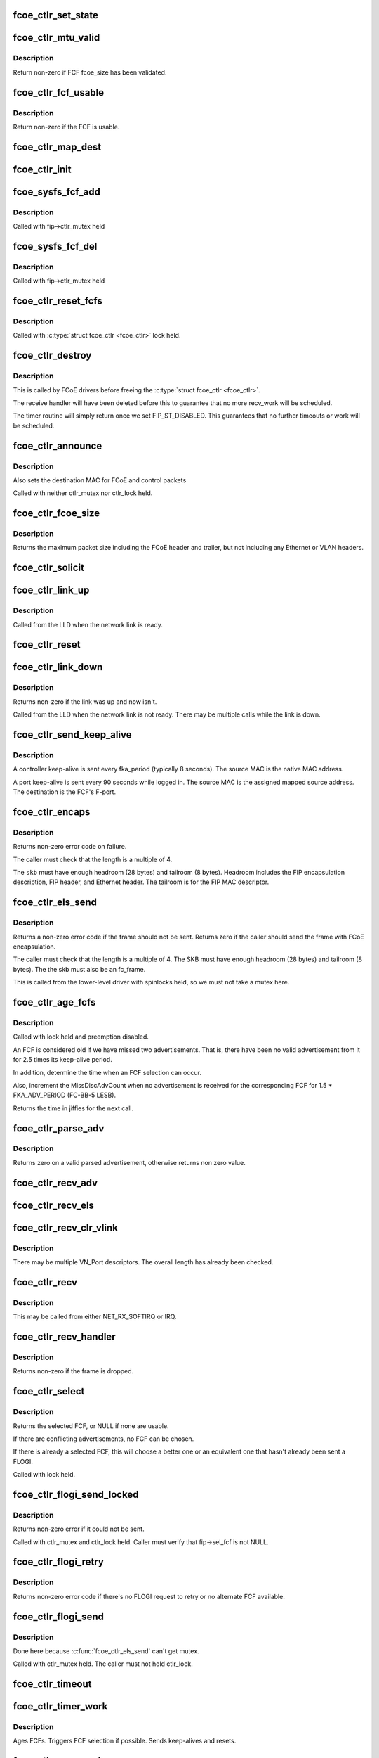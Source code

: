 .. -*- coding: utf-8; mode: rst -*-
.. src-file: drivers/scsi/fcoe/fcoe_ctlr.c

.. _`fcoe_ctlr_set_state`:

fcoe_ctlr_set_state
===================

.. c:function:: void fcoe_ctlr_set_state(struct fcoe_ctlr *fip, enum fip_state state)

    Set and do debug printing for the new FIP state.

    :param struct fcoe_ctlr \*fip:
        The FCoE controller

    :param enum fip_state state:
        The new state

.. _`fcoe_ctlr_mtu_valid`:

fcoe_ctlr_mtu_valid
===================

.. c:function:: int fcoe_ctlr_mtu_valid(const struct fcoe_fcf *fcf)

    Check if a FCF's MTU is valid

    :param const struct fcoe_fcf \*fcf:
        The FCF to check

.. _`fcoe_ctlr_mtu_valid.description`:

Description
-----------

Return non-zero if FCF fcoe_size has been validated.

.. _`fcoe_ctlr_fcf_usable`:

fcoe_ctlr_fcf_usable
====================

.. c:function:: int fcoe_ctlr_fcf_usable(struct fcoe_fcf *fcf)

    Check if a FCF is usable

    :param struct fcoe_fcf \*fcf:
        The FCF to check

.. _`fcoe_ctlr_fcf_usable.description`:

Description
-----------

Return non-zero if the FCF is usable.

.. _`fcoe_ctlr_map_dest`:

fcoe_ctlr_map_dest
==================

.. c:function:: void fcoe_ctlr_map_dest(struct fcoe_ctlr *fip)

    Set flag and OUI for mapping destination addresses

    :param struct fcoe_ctlr \*fip:
        The FCoE controller

.. _`fcoe_ctlr_init`:

fcoe_ctlr_init
==============

.. c:function:: void fcoe_ctlr_init(struct fcoe_ctlr *fip, enum fip_state mode)

    Initialize the FCoE Controller instance

    :param struct fcoe_ctlr \*fip:
        The FCoE controller to initialize

    :param enum fip_state mode:
        *undescribed*

.. _`fcoe_sysfs_fcf_add`:

fcoe_sysfs_fcf_add
==================

.. c:function:: int fcoe_sysfs_fcf_add(struct fcoe_fcf *new)

    Add a fcoe_fcf{,_device} to a fcoe_ctlr{,_device}

    :param struct fcoe_fcf \*new:
        The newly discovered FCF

.. _`fcoe_sysfs_fcf_add.description`:

Description
-----------

Called with fip->ctlr_mutex held

.. _`fcoe_sysfs_fcf_del`:

fcoe_sysfs_fcf_del
==================

.. c:function:: void fcoe_sysfs_fcf_del(struct fcoe_fcf *new)

    Remove a fcoe_fcf{,_device} to a fcoe_ctlr{,_device}

    :param struct fcoe_fcf \*new:
        The FCF to be removed

.. _`fcoe_sysfs_fcf_del.description`:

Description
-----------

Called with fip->ctlr_mutex held

.. _`fcoe_ctlr_reset_fcfs`:

fcoe_ctlr_reset_fcfs
====================

.. c:function:: void fcoe_ctlr_reset_fcfs(struct fcoe_ctlr *fip)

    Reset and free all FCFs for a controller

    :param struct fcoe_ctlr \*fip:
        The FCoE controller whose FCFs are to be reset

.. _`fcoe_ctlr_reset_fcfs.description`:

Description
-----------

Called with \ :c:type:`struct fcoe_ctlr <fcoe_ctlr>`\  lock held.

.. _`fcoe_ctlr_destroy`:

fcoe_ctlr_destroy
=================

.. c:function:: void fcoe_ctlr_destroy(struct fcoe_ctlr *fip)

    Disable and tear down a FCoE controller

    :param struct fcoe_ctlr \*fip:
        The FCoE controller to tear down

.. _`fcoe_ctlr_destroy.description`:

Description
-----------

This is called by FCoE drivers before freeing the \ :c:type:`struct fcoe_ctlr <fcoe_ctlr>`\ .

The receive handler will have been deleted before this to guarantee
that no more recv_work will be scheduled.

The timer routine will simply return once we set FIP_ST_DISABLED.
This guarantees that no further timeouts or work will be scheduled.

.. _`fcoe_ctlr_announce`:

fcoe_ctlr_announce
==================

.. c:function:: void fcoe_ctlr_announce(struct fcoe_ctlr *fip)

    announce new FCF selection

    :param struct fcoe_ctlr \*fip:
        The FCoE controller

.. _`fcoe_ctlr_announce.description`:

Description
-----------

Also sets the destination MAC for FCoE and control packets

Called with neither ctlr_mutex nor ctlr_lock held.

.. _`fcoe_ctlr_fcoe_size`:

fcoe_ctlr_fcoe_size
===================

.. c:function:: u32 fcoe_ctlr_fcoe_size(struct fcoe_ctlr *fip)

    Return the maximum FCoE size required for VN_Port

    :param struct fcoe_ctlr \*fip:
        The FCoE controller to get the maximum FCoE size from

.. _`fcoe_ctlr_fcoe_size.description`:

Description
-----------

Returns the maximum packet size including the FCoE header and trailer,
but not including any Ethernet or VLAN headers.

.. _`fcoe_ctlr_solicit`:

fcoe_ctlr_solicit
=================

.. c:function:: void fcoe_ctlr_solicit(struct fcoe_ctlr *fip, struct fcoe_fcf *fcf)

    Send a FIP solicitation

    :param struct fcoe_ctlr \*fip:
        The FCoE controller to send the solicitation on

    :param struct fcoe_fcf \*fcf:
        The destination FCF (if NULL, a multicast solicitation is sent)

.. _`fcoe_ctlr_link_up`:

fcoe_ctlr_link_up
=================

.. c:function:: void fcoe_ctlr_link_up(struct fcoe_ctlr *fip)

    Start FCoE controller

    :param struct fcoe_ctlr \*fip:
        The FCoE controller to start

.. _`fcoe_ctlr_link_up.description`:

Description
-----------

Called from the LLD when the network link is ready.

.. _`fcoe_ctlr_reset`:

fcoe_ctlr_reset
===============

.. c:function:: void fcoe_ctlr_reset(struct fcoe_ctlr *fip)

    Reset a FCoE controller

    :param struct fcoe_ctlr \*fip:
        The FCoE controller to reset

.. _`fcoe_ctlr_link_down`:

fcoe_ctlr_link_down
===================

.. c:function:: int fcoe_ctlr_link_down(struct fcoe_ctlr *fip)

    Stop a FCoE controller

    :param struct fcoe_ctlr \*fip:
        The FCoE controller to be stopped

.. _`fcoe_ctlr_link_down.description`:

Description
-----------

Returns non-zero if the link was up and now isn't.

Called from the LLD when the network link is not ready.
There may be multiple calls while the link is down.

.. _`fcoe_ctlr_send_keep_alive`:

fcoe_ctlr_send_keep_alive
=========================

.. c:function:: void fcoe_ctlr_send_keep_alive(struct fcoe_ctlr *fip, struct fc_lport *lport, int ports, u8 *sa)

    Send a keep-alive to the selected FCF

    :param struct fcoe_ctlr \*fip:
        The FCoE controller to send the FKA on

    :param struct fc_lport \*lport:
        libfc fc_lport to send from

    :param int ports:
        0 for controller keep-alive, 1 for port keep-alive

    :param u8 \*sa:
        The source MAC address

.. _`fcoe_ctlr_send_keep_alive.description`:

Description
-----------

A controller keep-alive is sent every fka_period (typically 8 seconds).
The source MAC is the native MAC address.

A port keep-alive is sent every 90 seconds while logged in.
The source MAC is the assigned mapped source address.
The destination is the FCF's F-port.

.. _`fcoe_ctlr_encaps`:

fcoe_ctlr_encaps
================

.. c:function:: int fcoe_ctlr_encaps(struct fcoe_ctlr *fip, struct fc_lport *lport, u8 dtype, struct sk_buff *skb, u32 d_id)

    Encapsulate an ELS frame for FIP, without sending it

    :param struct fcoe_ctlr \*fip:
        The FCoE controller for the ELS frame

    :param struct fc_lport \*lport:
        *undescribed*

    :param u8 dtype:
        The FIP descriptor type for the frame

    :param struct sk_buff \*skb:
        The FCoE ELS frame including FC header but no FCoE headers

    :param u32 d_id:
        The destination port ID.

.. _`fcoe_ctlr_encaps.description`:

Description
-----------

Returns non-zero error code on failure.

The caller must check that the length is a multiple of 4.

The \ ``skb``\  must have enough headroom (28 bytes) and tailroom (8 bytes).
Headroom includes the FIP encapsulation description, FIP header, and
Ethernet header.  The tailroom is for the FIP MAC descriptor.

.. _`fcoe_ctlr_els_send`:

fcoe_ctlr_els_send
==================

.. c:function:: int fcoe_ctlr_els_send(struct fcoe_ctlr *fip, struct fc_lport *lport, struct sk_buff *skb)

    Send an ELS frame encapsulated by FIP if appropriate.

    :param struct fcoe_ctlr \*fip:
        FCoE controller.

    :param struct fc_lport \*lport:
        libfc fc_lport to send from

    :param struct sk_buff \*skb:
        FCoE ELS frame including FC header but no FCoE headers.

.. _`fcoe_ctlr_els_send.description`:

Description
-----------

Returns a non-zero error code if the frame should not be sent.
Returns zero if the caller should send the frame with FCoE encapsulation.

The caller must check that the length is a multiple of 4.
The SKB must have enough headroom (28 bytes) and tailroom (8 bytes).
The the skb must also be an fc_frame.

This is called from the lower-level driver with spinlocks held,
so we must not take a mutex here.

.. _`fcoe_ctlr_age_fcfs`:

fcoe_ctlr_age_fcfs
==================

.. c:function:: unsigned long fcoe_ctlr_age_fcfs(struct fcoe_ctlr *fip)

    Reset and free all old FCFs for a controller

    :param struct fcoe_ctlr \*fip:
        The FCoE controller to free FCFs on

.. _`fcoe_ctlr_age_fcfs.description`:

Description
-----------

Called with lock held and preemption disabled.

An FCF is considered old if we have missed two advertisements.
That is, there have been no valid advertisement from it for 2.5
times its keep-alive period.

In addition, determine the time when an FCF selection can occur.

Also, increment the MissDiscAdvCount when no advertisement is received
for the corresponding FCF for 1.5 \* FKA_ADV_PERIOD (FC-BB-5 LESB).

Returns the time in jiffies for the next call.

.. _`fcoe_ctlr_parse_adv`:

fcoe_ctlr_parse_adv
===================

.. c:function:: int fcoe_ctlr_parse_adv(struct fcoe_ctlr *fip, struct sk_buff *skb, struct fcoe_fcf *fcf)

    Decode a FIP advertisement into a new FCF entry

    :param struct fcoe_ctlr \*fip:
        The FCoE controller receiving the advertisement

    :param struct sk_buff \*skb:
        The received FIP advertisement frame

    :param struct fcoe_fcf \*fcf:
        The resulting FCF entry

.. _`fcoe_ctlr_parse_adv.description`:

Description
-----------

Returns zero on a valid parsed advertisement,
otherwise returns non zero value.

.. _`fcoe_ctlr_recv_adv`:

fcoe_ctlr_recv_adv
==================

.. c:function:: void fcoe_ctlr_recv_adv(struct fcoe_ctlr *fip, struct sk_buff *skb)

    Handle an incoming advertisement

    :param struct fcoe_ctlr \*fip:
        The FCoE controller receiving the advertisement

    :param struct sk_buff \*skb:
        The received FIP packet

.. _`fcoe_ctlr_recv_els`:

fcoe_ctlr_recv_els
==================

.. c:function:: void fcoe_ctlr_recv_els(struct fcoe_ctlr *fip, struct sk_buff *skb)

    Handle an incoming FIP encapsulated ELS frame

    :param struct fcoe_ctlr \*fip:
        The FCoE controller which received the packet

    :param struct sk_buff \*skb:
        The received FIP packet

.. _`fcoe_ctlr_recv_clr_vlink`:

fcoe_ctlr_recv_clr_vlink
========================

.. c:function:: void fcoe_ctlr_recv_clr_vlink(struct fcoe_ctlr *fip, struct sk_buff *skb)

    Handle an incoming link reset frame

    :param struct fcoe_ctlr \*fip:
        The FCoE controller that received the frame

    :param struct sk_buff \*skb:
        *undescribed*

.. _`fcoe_ctlr_recv_clr_vlink.description`:

Description
-----------

There may be multiple VN_Port descriptors.
The overall length has already been checked.

.. _`fcoe_ctlr_recv`:

fcoe_ctlr_recv
==============

.. c:function:: void fcoe_ctlr_recv(struct fcoe_ctlr *fip, struct sk_buff *skb)

    Receive a FIP packet

    :param struct fcoe_ctlr \*fip:
        The FCoE controller that received the packet

    :param struct sk_buff \*skb:
        The received FIP packet

.. _`fcoe_ctlr_recv.description`:

Description
-----------

This may be called from either NET_RX_SOFTIRQ or IRQ.

.. _`fcoe_ctlr_recv_handler`:

fcoe_ctlr_recv_handler
======================

.. c:function:: int fcoe_ctlr_recv_handler(struct fcoe_ctlr *fip, struct sk_buff *skb)

    Receive a FIP frame

    :param struct fcoe_ctlr \*fip:
        The FCoE controller that received the frame

    :param struct sk_buff \*skb:
        The received FIP frame

.. _`fcoe_ctlr_recv_handler.description`:

Description
-----------

Returns non-zero if the frame is dropped.

.. _`fcoe_ctlr_select`:

fcoe_ctlr_select
================

.. c:function:: struct fcoe_fcf *fcoe_ctlr_select(struct fcoe_ctlr *fip)

    Select the best FCF (if possible)

    :param struct fcoe_ctlr \*fip:
        The FCoE controller

.. _`fcoe_ctlr_select.description`:

Description
-----------

Returns the selected FCF, or NULL if none are usable.

If there are conflicting advertisements, no FCF can be chosen.

If there is already a selected FCF, this will choose a better one or
an equivalent one that hasn't already been sent a FLOGI.

Called with lock held.

.. _`fcoe_ctlr_flogi_send_locked`:

fcoe_ctlr_flogi_send_locked
===========================

.. c:function:: int fcoe_ctlr_flogi_send_locked(struct fcoe_ctlr *fip)

    send FIP-encapsulated FLOGI to current FCF

    :param struct fcoe_ctlr \*fip:
        The FCoE controller

.. _`fcoe_ctlr_flogi_send_locked.description`:

Description
-----------

Returns non-zero error if it could not be sent.

Called with ctlr_mutex and ctlr_lock held.
Caller must verify that fip->sel_fcf is not NULL.

.. _`fcoe_ctlr_flogi_retry`:

fcoe_ctlr_flogi_retry
=====================

.. c:function:: int fcoe_ctlr_flogi_retry(struct fcoe_ctlr *fip)

    resend FLOGI request to a new FCF if possible

    :param struct fcoe_ctlr \*fip:
        The FCoE controller

.. _`fcoe_ctlr_flogi_retry.description`:

Description
-----------

Returns non-zero error code if there's no FLOGI request to retry or
no alternate FCF available.

.. _`fcoe_ctlr_flogi_send`:

fcoe_ctlr_flogi_send
====================

.. c:function:: void fcoe_ctlr_flogi_send(struct fcoe_ctlr *fip)

    Handle sending of FIP FLOGI.

    :param struct fcoe_ctlr \*fip:
        The FCoE controller that timed out

.. _`fcoe_ctlr_flogi_send.description`:

Description
-----------

Done here because \ :c:func:`fcoe_ctlr_els_send`\  can't get mutex.

Called with ctlr_mutex held.  The caller must not hold ctlr_lock.

.. _`fcoe_ctlr_timeout`:

fcoe_ctlr_timeout
=================

.. c:function:: void fcoe_ctlr_timeout(struct timer_list *t)

    FIP timeout handler

    :param struct timer_list \*t:
        *undescribed*

.. _`fcoe_ctlr_timer_work`:

fcoe_ctlr_timer_work
====================

.. c:function:: void fcoe_ctlr_timer_work(struct work_struct *work)

    Worker thread function for timer work

    :param struct work_struct \*work:
        Handle to a FCoE controller

.. _`fcoe_ctlr_timer_work.description`:

Description
-----------

Ages FCFs.  Triggers FCF selection if possible.
Sends keep-alives and resets.

.. _`fcoe_ctlr_recv_work`:

fcoe_ctlr_recv_work
===================

.. c:function:: void fcoe_ctlr_recv_work(struct work_struct *recv_work)

    Worker thread function for receiving FIP frames

    :param struct work_struct \*recv_work:
        Handle to a FCoE controller

.. _`fcoe_ctlr_recv_flogi`:

fcoe_ctlr_recv_flogi
====================

.. c:function:: int fcoe_ctlr_recv_flogi(struct fcoe_ctlr *fip, struct fc_lport *lport, struct fc_frame *fp)

    Snoop pre-FIP receipt of FLOGI response

    :param struct fcoe_ctlr \*fip:
        The FCoE controller

    :param struct fc_lport \*lport:
        *undescribed*

    :param struct fc_frame \*fp:
        The FC frame to snoop

.. _`fcoe_ctlr_recv_flogi.description`:

Description
-----------

Snoop potential response to FLOGI or even incoming FLOGI.

The caller has checked that we are waiting for login as indicated
by fip->flogi_oxid != FC_XID_UNKNOWN.

The caller is responsible for freeing the frame.
Fill in the granted_mac address.

Return non-zero if the frame should not be delivered to libfc.

.. _`fcoe_wwn_from_mac`:

fcoe_wwn_from_mac
=================

.. c:function:: u64 fcoe_wwn_from_mac(unsigned char mac, unsigned int scheme, unsigned int port)

    Converts a 48-bit IEEE MAC address to a 64-bit FC WWN

    :param unsigned char mac:
        The MAC address to convert

    :param unsigned int scheme:
        The scheme to use when converting

    :param unsigned int port:
        The port indicator for converting

.. _`fcoe_wwn_from_mac.return`:

Return
------

u64 fc world wide name

.. _`fcoe_ctlr_rport`:

fcoe_ctlr_rport
===============

.. c:function:: struct fcoe_rport *fcoe_ctlr_rport(struct fc_rport_priv *rdata)

    return the fcoe_rport for a given fc_rport_priv

    :param struct fc_rport_priv \*rdata:
        libfc remote port

.. _`fcoe_ctlr_vn_send`:

fcoe_ctlr_vn_send
=================

.. c:function:: void fcoe_ctlr_vn_send(struct fcoe_ctlr *fip, enum fip_vn2vn_subcode sub, const u8 *dest, size_t min_len)

    Send a FIP VN2VN Probe Request or Reply.

    :param struct fcoe_ctlr \*fip:
        The FCoE controller

    :param enum fip_vn2vn_subcode sub:
        sub-opcode for probe request, reply, or advertisement.

    :param const u8 \*dest:
        The destination Ethernet MAC address

    :param size_t min_len:
        minimum size of the Ethernet payload to be sent

.. _`fcoe_ctlr_vn_rport_callback`:

fcoe_ctlr_vn_rport_callback
===========================

.. c:function:: void fcoe_ctlr_vn_rport_callback(struct fc_lport *lport, struct fc_rport_priv *rdata, enum fc_rport_event event)

    Event handler for rport events.

    :param struct fc_lport \*lport:
        The lport which is receiving the event

    :param struct fc_rport_priv \*rdata:
        remote port private data

    :param enum fc_rport_event event:
        The event that occurred

.. _`fcoe_ctlr_vn_rport_callback.locking-note`:

Locking Note
------------

The rport lock must not be held when calling this function.

.. _`fcoe_ctlr_disc_stop_locked`:

fcoe_ctlr_disc_stop_locked
==========================

.. c:function:: void fcoe_ctlr_disc_stop_locked(struct fc_lport *lport)

    stop discovery in VN2VN mode

    :param struct fc_lport \*lport:
        *undescribed*

.. _`fcoe_ctlr_disc_stop_locked.description`:

Description
-----------

Called with ctlr_mutex held.

.. _`fcoe_ctlr_disc_stop`:

fcoe_ctlr_disc_stop
===================

.. c:function:: void fcoe_ctlr_disc_stop(struct fc_lport *lport)

    stop discovery in VN2VN mode

    :param struct fc_lport \*lport:
        *undescribed*

.. _`fcoe_ctlr_disc_stop.description`:

Description
-----------

Called through the local port template for discovery.
Called without the ctlr_mutex held.

.. _`fcoe_ctlr_disc_stop_final`:

fcoe_ctlr_disc_stop_final
=========================

.. c:function:: void fcoe_ctlr_disc_stop_final(struct fc_lport *lport)

    stop discovery for shutdown in VN2VN mode

    :param struct fc_lport \*lport:
        *undescribed*

.. _`fcoe_ctlr_disc_stop_final.description`:

Description
-----------

Called through the local port template for discovery.
Called without the ctlr_mutex held.

.. _`fcoe_ctlr_vn_restart`:

fcoe_ctlr_vn_restart
====================

.. c:function:: void fcoe_ctlr_vn_restart(struct fcoe_ctlr *fip)

    VN2VN probe restart with new port_id

    :param struct fcoe_ctlr \*fip:
        The FCoE controller

.. _`fcoe_ctlr_vn_restart.description`:

Description
-----------

Called with fcoe_ctlr lock held.

.. _`fcoe_ctlr_vn_start`:

fcoe_ctlr_vn_start
==================

.. c:function:: void fcoe_ctlr_vn_start(struct fcoe_ctlr *fip)

    Start in VN2VN mode

    :param struct fcoe_ctlr \*fip:
        The FCoE controller

.. _`fcoe_ctlr_vn_start.description`:

Description
-----------

Called with fcoe_ctlr lock held.

.. _`fcoe_ctlr_vn_parse`:

fcoe_ctlr_vn_parse
==================

.. c:function:: int fcoe_ctlr_vn_parse(struct fcoe_ctlr *fip, struct sk_buff *skb, struct fc_rport_priv *rdata)

    parse probe request or response

    :param struct fcoe_ctlr \*fip:
        The FCoE controller

    :param struct sk_buff \*skb:
        incoming packet

    :param struct fc_rport_priv \*rdata:
        buffer for resulting parsed VN entry plus fcoe_rport

.. _`fcoe_ctlr_vn_parse.description`:

Description
-----------

Returns non-zero error number on error.
Does not consume the packet.

.. _`fcoe_ctlr_vn_send_claim`:

fcoe_ctlr_vn_send_claim
=======================

.. c:function:: void fcoe_ctlr_vn_send_claim(struct fcoe_ctlr *fip)

    send multicast FIP VN2VN Claim Notification.

    :param struct fcoe_ctlr \*fip:
        The FCoE controller

.. _`fcoe_ctlr_vn_send_claim.description`:

Description
-----------

Called with ctlr_mutex held.

.. _`fcoe_ctlr_vn_probe_req`:

fcoe_ctlr_vn_probe_req
======================

.. c:function:: void fcoe_ctlr_vn_probe_req(struct fcoe_ctlr *fip, struct fc_rport_priv *rdata)

    handle incoming VN2VN probe request.

    :param struct fcoe_ctlr \*fip:
        The FCoE controller

    :param struct fc_rport_priv \*rdata:
        parsed remote port with frport from the probe request

.. _`fcoe_ctlr_vn_probe_req.description`:

Description
-----------

Called with ctlr_mutex held.

.. _`fcoe_ctlr_vn_probe_reply`:

fcoe_ctlr_vn_probe_reply
========================

.. c:function:: void fcoe_ctlr_vn_probe_reply(struct fcoe_ctlr *fip, struct fc_rport_priv *rdata)

    handle incoming VN2VN probe reply.

    :param struct fcoe_ctlr \*fip:
        The FCoE controller

    :param struct fc_rport_priv \*rdata:
        parsed remote port with frport from the probe request

.. _`fcoe_ctlr_vn_probe_reply.description`:

Description
-----------

Called with ctlr_mutex held.

.. _`fcoe_ctlr_vn_add`:

fcoe_ctlr_vn_add
================

.. c:function:: void fcoe_ctlr_vn_add(struct fcoe_ctlr *fip, struct fc_rport_priv *new)

    Add a VN2VN entry to the list, based on a claim reply.

    :param struct fcoe_ctlr \*fip:
        The FCoE controller

    :param struct fc_rport_priv \*new:
        newly-parsed remote port with frport as a template for new rdata

.. _`fcoe_ctlr_vn_add.description`:

Description
-----------

Called with ctlr_mutex held.

.. _`fcoe_ctlr_vn_lookup`:

fcoe_ctlr_vn_lookup
===================

.. c:function:: int fcoe_ctlr_vn_lookup(struct fcoe_ctlr *fip, u32 port_id, u8 *mac)

    Find VN remote port's MAC address

    :param struct fcoe_ctlr \*fip:
        The FCoE controller

    :param u32 port_id:
        The port_id of the remote VN_node

    :param u8 \*mac:
        buffer which will hold the VN_NODE destination MAC address, if found.

.. _`fcoe_ctlr_vn_lookup.description`:

Description
-----------

Returns non-zero error if no remote port found.

.. _`fcoe_ctlr_vn_claim_notify`:

fcoe_ctlr_vn_claim_notify
=========================

.. c:function:: void fcoe_ctlr_vn_claim_notify(struct fcoe_ctlr *fip, struct fc_rport_priv *new)

    handle received FIP VN2VN Claim Notification

    :param struct fcoe_ctlr \*fip:
        The FCoE controller

    :param struct fc_rport_priv \*new:
        newly-parsed remote port with frport as a template for new rdata

.. _`fcoe_ctlr_vn_claim_notify.description`:

Description
-----------

Called with ctlr_mutex held.

.. _`fcoe_ctlr_vn_claim_resp`:

fcoe_ctlr_vn_claim_resp
=======================

.. c:function:: void fcoe_ctlr_vn_claim_resp(struct fcoe_ctlr *fip, struct fc_rport_priv *new)

    handle received Claim Response

    :param struct fcoe_ctlr \*fip:
        The FCoE controller that received the frame

    :param struct fc_rport_priv \*new:
        newly-parsed remote port with frport from the Claim Response

.. _`fcoe_ctlr_vn_claim_resp.description`:

Description
-----------

Called with ctlr_mutex held.

.. _`fcoe_ctlr_vn_beacon`:

fcoe_ctlr_vn_beacon
===================

.. c:function:: void fcoe_ctlr_vn_beacon(struct fcoe_ctlr *fip, struct fc_rport_priv *new)

    handle received beacon.

    :param struct fcoe_ctlr \*fip:
        The FCoE controller that received the frame

    :param struct fc_rport_priv \*new:
        newly-parsed remote port with frport from the Beacon

.. _`fcoe_ctlr_vn_beacon.description`:

Description
-----------

Called with ctlr_mutex held.

.. _`fcoe_ctlr_vn_age`:

fcoe_ctlr_vn_age
================

.. c:function:: unsigned long fcoe_ctlr_vn_age(struct fcoe_ctlr *fip)

    Check for VN_ports without recent beacons

    :param struct fcoe_ctlr \*fip:
        The FCoE controller

.. _`fcoe_ctlr_vn_age.description`:

Description
-----------

Called with ctlr_mutex held.
Called only in state FIP_ST_VNMP_UP.
Returns the soonest time for next age-out or a time far in the future.

.. _`fcoe_ctlr_vn_recv`:

fcoe_ctlr_vn_recv
=================

.. c:function:: int fcoe_ctlr_vn_recv(struct fcoe_ctlr *fip, struct sk_buff *skb)

    Receive a FIP frame

    :param struct fcoe_ctlr \*fip:
        The FCoE controller that received the frame

    :param struct sk_buff \*skb:
        The received FIP frame

.. _`fcoe_ctlr_vn_recv.description`:

Description
-----------

Returns non-zero if the frame is dropped.
Always consumes the frame.

.. _`fcoe_ctlr_vlan_parse`:

fcoe_ctlr_vlan_parse
====================

.. c:function:: int fcoe_ctlr_vlan_parse(struct fcoe_ctlr *fip, struct sk_buff *skb, struct fc_rport_priv *rdata)

    parse vlan discovery request or response

    :param struct fcoe_ctlr \*fip:
        The FCoE controller

    :param struct sk_buff \*skb:
        incoming packet

    :param struct fc_rport_priv \*rdata:
        buffer for resulting parsed VLAN entry plus fcoe_rport

.. _`fcoe_ctlr_vlan_parse.description`:

Description
-----------

Returns non-zero error number on error.
Does not consume the packet.

.. _`fcoe_ctlr_vlan_send`:

fcoe_ctlr_vlan_send
===================

.. c:function:: void fcoe_ctlr_vlan_send(struct fcoe_ctlr *fip, enum fip_vlan_subcode sub, const u8 *dest)

    Send a FIP VLAN Notification

    :param struct fcoe_ctlr \*fip:
        The FCoE controller

    :param enum fip_vlan_subcode sub:
        sub-opcode for vlan notification or vn2vn vlan notification

    :param const u8 \*dest:
        The destination Ethernet MAC address

.. _`fcoe_ctlr_vlan_disc_reply`:

fcoe_ctlr_vlan_disc_reply
=========================

.. c:function:: void fcoe_ctlr_vlan_disc_reply(struct fcoe_ctlr *fip, struct fc_rport_priv *rdata)

    send FIP VLAN Discovery Notification.

    :param struct fcoe_ctlr \*fip:
        The FCoE controller

    :param struct fc_rport_priv \*rdata:
        *undescribed*

.. _`fcoe_ctlr_vlan_disc_reply.description`:

Description
-----------

Called with ctlr_mutex held.

.. _`fcoe_ctlr_vlan_recv`:

fcoe_ctlr_vlan_recv
===================

.. c:function:: int fcoe_ctlr_vlan_recv(struct fcoe_ctlr *fip, struct sk_buff *skb)

    vlan request receive handler for VN2VN mode.

    :param struct fcoe_ctlr \*fip:
        *undescribed*

    :param struct sk_buff \*skb:
        *undescribed*

.. _`fcoe_ctlr_disc_recv`:

fcoe_ctlr_disc_recv
===================

.. c:function:: void fcoe_ctlr_disc_recv(struct fc_lport *lport, struct fc_frame *fp)

    discovery receive handler for VN2VN mode.

    :param struct fc_lport \*lport:
        The local port

    :param struct fc_frame \*fp:
        The received frame

.. _`fcoe_ctlr_disc_recv.description`:

Description
-----------

This should never be called since we don't see RSCNs or other
fabric-generated ELSes.

.. _`fcoe_ctlr_disc_start`:

fcoe_ctlr_disc_start
====================

.. c:function:: void fcoe_ctlr_disc_start(void (*callback)(struct fc_lport *, enum fc_disc_event), struct fc_lport *lport)

    start discovery for VN2VN mode.

    :param void (\*callback)(struct fc_lport \*, enum fc_disc_event):
        *undescribed*

    :param struct fc_lport \*lport:
        *undescribed*

.. _`fcoe_ctlr_disc_start.description`:

Description
-----------

This sets a flag indicating that remote ports should be created
and started for the peers we discover.  We use the disc_callback
pointer as that flag.  Peers already discovered are created here.

The lport lock is held during this call. The callback must be done
later, without holding either the lport or discovery locks.
The fcoe_ctlr lock may also be held during this call.

.. _`fcoe_ctlr_vn_disc`:

fcoe_ctlr_vn_disc
=================

.. c:function:: void fcoe_ctlr_vn_disc(struct fcoe_ctlr *fip)

    report FIP VN_port discovery results after claim state.

    :param struct fcoe_ctlr \*fip:
        The FCoE controller

.. _`fcoe_ctlr_vn_disc.description`:

Description
-----------

Starts the FLOGI and PLOGI login process to each discovered rport for which
we've received at least one beacon.
Performs the discovery complete callback.

.. _`fcoe_ctlr_vn_timeout`:

fcoe_ctlr_vn_timeout
====================

.. c:function:: void fcoe_ctlr_vn_timeout(struct fcoe_ctlr *fip)

    timer work function for VN2VN mode.

    :param struct fcoe_ctlr \*fip:
        The FCoE controller

.. _`fcoe_ctlr_mode_set`:

fcoe_ctlr_mode_set
==================

.. c:function:: void fcoe_ctlr_mode_set(struct fc_lport *lport, struct fcoe_ctlr *fip, enum fip_mode fip_mode)

    Set or reset the ctlr's mode

    :param struct fc_lport \*lport:
        The local port to be (re)configured

    :param struct fcoe_ctlr \*fip:
        The FCoE controller whose mode is changing

    :param enum fip_mode fip_mode:
        The new fip mode

.. _`fcoe_ctlr_mode_set.description`:

Description
-----------

Note that the we shouldn't be changing the libfc discovery settings
(fc_disc_config) while an lport is going through the libfc state
machine. The mode can only be changed when a fcoe_ctlr device is
disabled, so that should ensure that this routine is only called
when nothing is happening.

.. _`fcoe_libfc_config`:

fcoe_libfc_config
=================

.. c:function:: int fcoe_libfc_config(struct fc_lport *lport, struct fcoe_ctlr *fip, const struct libfc_function_template *tt, int init_fcp)

    Sets up libfc related properties for local port

    :param struct fc_lport \*lport:
        The local port to configure libfc for

    :param struct fcoe_ctlr \*fip:
        The FCoE controller in use by the local port

    :param const struct libfc_function_template \*tt:
        The libfc function template

    :param int init_fcp:
        If non-zero, the FCP portion of libfc should be initialized

.. _`fcoe_libfc_config.description`:

Description
-----------

Returns : 0 for success

.. This file was automatic generated / don't edit.

